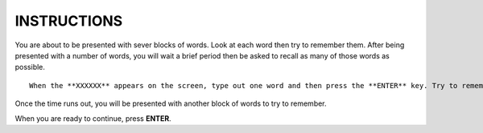 ============
INSTRUCTIONS
============

You are about to be presented with sever blocks of words. Look at each word then
try to remember them. After being presented with a number of words, you will
wait a brief period then be asked to recall as many of those words as possible.

::

    When the **XXXXXX** appears on the screen, type out one word and then press the **ENTER** key. Try to remember as many words from the list as possible within the time limit provided.

Once the time runs out, you will be presented with another block of words to
try to remember.

When you are ready to continue, press **ENTER**.
